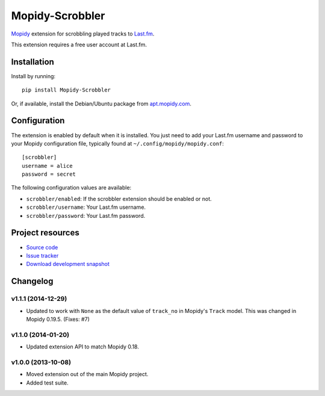 ****************
Mopidy-Scrobbler
****************

.. image:: https://img.shields.io/pypi/v/Mopidy-Scrobbler.svg?style=flat
    :target: https://pypi.python.org/pypi/Mopidy-Scrobbler/
    :alt: Latest PyPI version

.. image:: https://img.shields.io/pypi/dm/Mopidy-Scrobbler.svg?style=flat
    :target: https://pypi.python.org/pypi/Mopidy-Scrobbler/
    :alt: Number of PyPI downloads

.. image:: https://img.shields.io/travis/mopidy/mopidy-scrobbler/master?style=flat
    :target: https://travis-ci.org/mopidy/mopidy-scrobbler
    :alt: Travis CI build status

.. image:: https://img.shields.io/coveralls/mopidy/mopidy-scrobbler/master?style=flat
   :target: https://coveralls.io/r/mopidy/mopidy-scrobbler?branch=master
   :alt: Test coverage

`Mopidy <http://www.mopidy.com/>`_ extension for scrobbling played tracks to
`Last.fm <http://www.last.fm/>`_.

This extension requires a free user account at Last.fm.


Installation
============

Install by running::

    pip install Mopidy-Scrobbler

Or, if available, install the Debian/Ubuntu package from `apt.mopidy.com
<http://apt.mopidy.com/>`_.


Configuration
=============

The extension is enabled by default when it is installed. You just need to add
your Last.fm username and password to your Mopidy configuration file, typically
found at ``~/.config/mopidy/mopidy.conf``::

    [scrobbler]
    username = alice
    password = secret

The following configuration values are available:

- ``scrobbler/enabled``: If the scrobbler extension should be enabled or not.
- ``scrobbler/username``: Your Last.fm username.
- ``scrobbler/password``: Your Last.fm password.


Project resources
=================

- `Source code <https://github.com/mopidy/mopidy-scrobbler>`_
- `Issue tracker <https://github.com/mopidy/mopidy-scrobbler/issues>`_
- `Download development snapshot <https://github.com/mopidy/mopidy-scrobbler/tarball/master#egg=Mopidy-Scrobbler-dev>`_


Changelog
=========

v1.1.1 (2014-12-29)
-------------------

- Updated to work with ``None`` as the default value of ``track_no`` in
  Mopidy's ``Track`` model. This was changed in Mopidy 0.19.5. (Fixes: #7)

v1.1.0 (2014-01-20)
-------------------

- Updated extension API to match Mopidy 0.18.

v1.0.0 (2013-10-08)
-------------------

- Moved extension out of the main Mopidy project.

- Added test suite.



